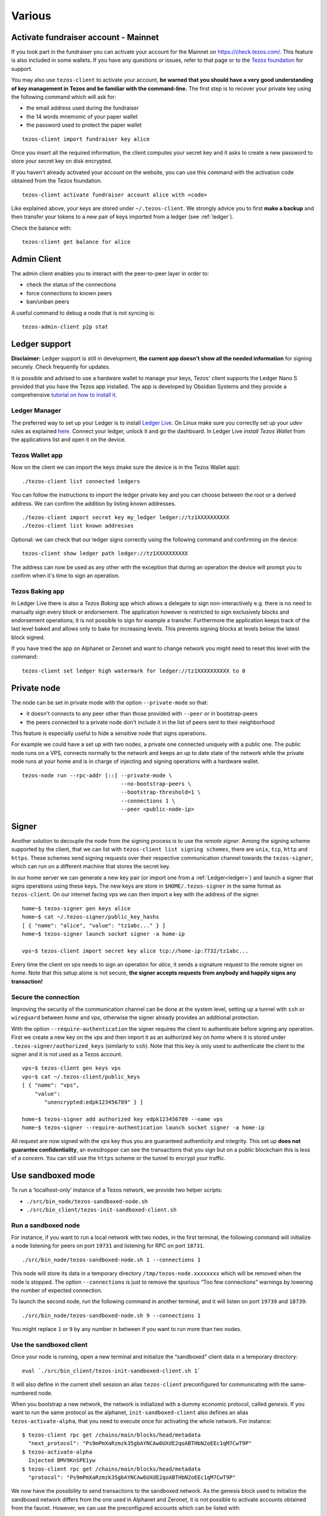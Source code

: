 Various
=======

.. _activate_fundraiser_account:

Activate fundraiser account - Mainnet
-------------------------------------

If you took part in the fundraiser you can activate your account for
the Mainnet on https://check.tezos.com/.
This feature is also included in some wallets.
If you have any questions or issues, refer to that page or to the `Tezos
foundation <https://tezos.foundation/>`_ for support.

You may also use ``tezos-client`` to activate your account, **be
warned that you should have a very good understanding of key
management in Tezos and be familiar with the command-line.**
The first step is to recover your private key using the following
command which will ask for:

- the email address used during the fundraiser
- the 14 words mnemonic of your paper wallet
- the password used to protect the paper wallet

::

   tezos-client import fundraiser key alice

Once you insert all the required information, the client computes
your secret key and it asks to create a new password to store your
secret key on disk encrypted.

If you haven't already activated your account on the website, you can
use this command with the activation code obtained from the Tezos
foundation.

::

   tezos-client activate fundraiser account alice with <code>

Like explained above, your keys are stored under ``~/.tezos-client``.
We strongly advice you to first **make a backup** and then
transfer your tokens to a new pair of keys imported from a ledger (see
:ref:`ledger`).

Check the balance with:

::

    tezos-client get balance for alice


.. _tezos-admin-client:

Admin Client
------------

The admin client enables you to interact with the peer-to-peer layer in order
to:

- check the status of the connections
- force connections to known peers
- ban/unban peers

A useful command to debug a node that is not syncing is:

::

   tezos-admin-client p2p stat


.. _ledger:

Ledger support
--------------

**Disclaimer:** Ledger support is still in development, **the current app
doesn't show all the needed information** for signing securely.
Check frequently for updates.

It is possible and advised to use a hardware wallet to manage your
keys, Tezos' client supports the Ledger Nano S provided that you have
the Tezos app installed.
The app is developed by Obsidian Systems and they provide a comprehensive
`tutorial on how to install it.
<https://github.com/obsidiansystems/ledger-app-tezos>`_

Ledger Manager
~~~~~~~~~~~~~~

The preferred way to set up your Ledger is to install `Ledger
Live
<https://shop.ledger.com/pages/ledger-live>`_.
On Linux make sure you correctly set up your `udev` rules as explained
`here <https://github.com/obsidiansystems/ledger-app-tezos#udev-rules-linux-only>`_.
Connect your ledger, unlock it and go the dashboard.
In Ledger Live `install Tezos Wallet` from the applications list and open it on the
device.


Tezos Wallet app
~~~~~~~~~~~~~~~~

Now on the client we can import the keys (make sure the device is
in the Tezos Wallet app):

::

   ./tezos-client list connected ledgers

You can follow the instructions to import the ledger private key and
you can choose between the root or a derived address.
We can confirm the addition by listing known addresses.

::

   ./tezos-client import secret key my_ledger ledger://tz1XXXXXXXXXX
   ./tezos-client list known addresses

Optional: we can check that our ledger signs correctly using the
following command and confirming on the device:

::

   tezos-client show ledger path ledger://tz1XXXXXXXXXX

The address can now be used as any other with the exception that
during an operation the device will prompt you to confirm when it's
time to sign an operation.


Tezos Baking app
~~~~~~~~~~~~~~~~

In Ledger Live there is also a `Tezos Baking` app which allows a
delegate to sign non-interactively e.g. there is no need to
manually sign every block or endorsement.
The application however is restricted to sign exclusively blocks and
endorsement operations; it is not possible to sign for example a
transfer.
Furthermore the application keeps track of the last level baked and allows
only to bake for increasing levels.
This prevents signing blocks at levels below the latest
block signed.

If you have tried the app on Alphanet or Zeronet and want to change
network you might need to reset this level with the command:

::

   tezos-client set ledger high watermark for ledger://tz1XXXXXXXXXX to 0


.. _private-mode:

Private node
------------

The node can be set in private mode with the option ``--private-mode``
so that:

- it doesn't connects to any peer other than those provided with
  ``--peer`` or in bootstrap-peers
- the peers connected to a private node don't include it in the list
  of peers sent to their neighborhood

This feature is especially useful to hide a sensitive node that signs
operations.

For example we could have a set up with two nodes, a private one
connected uniquely with a public one.
The public node runs on a VPS, connects normally to the network and
keeps an up to date state of the network while the private node runs at
your home and is in charge of injecting and signing operations with a
hardware wallet.

::

   tezos-node run --rpc-addr [::] --private-mode \
                                  --no-bootstrap-peers \
                                  --bootstrap-threshold=1 \
                                  --connections 1 \
                                  --peer <public-node-ip>


.. _signer:

Signer
------

Another solution to decouple the node from the signing process is to
use the *remote signer*.
Among the signing scheme supported by the client, that we can list
with ``tezos-client list signing schemes``, there are ``unix``,
``tcp``, ``http`` and ``https``.
These schemes send signing requests over their respective
communication channel towards the ``tezos-signer``, which can run on a
different machine that stores the secret key.

In our home server we can generate a new key pair (or import one from a
:ref:`Ledger<ledger>`) and launch a signer that signs operations using these
keys.
The new keys are store in ``$HOME/.tezos-signer`` in the same format
as ``tezos-client``.
On our internet facing vps we can then import a key with the address
of the signer.

::

   home~$ tezos-signer gen keys alice
   home~$ cat ~/.tezos-signer/public_key_hashs
   [ { "name": "alice", "value": "tz1abc..." } ]
   home~$ tezos-signer launch socket signer -a home-ip

   vps~$ tezos-client import secret key alice tcp://home-ip:7732/tz1abc...

Every time the client on *vps* needs to sign an operation for
*alice*, it sends a signature request to the remote signer on
*home*.
Note that this setup alone is not secure, **the signer accepts
requests from anybody and happily signs any transaction!**

Secure the connection
~~~~~~~~~~~~~~~~~~~~~

Improving the security of the communication channel can be done at the
system level, setting up a tunnel with ``ssh`` or ``wireguard``
between *home* and *vps*, otherwise the signer already provides an
additional protection.

With the option ``--require-authentication`` the signer requires the
client to authenticate before signing any operation.
First we create a new key on the *vps* and then import it as an
authorized key on *home* where it is stored under
``.tezos-signer/authorized_keys`` (similarly to ``ssh``).
Note that this key is only used to authenticate the client to the
signer and it is not used as a Tezos account.

::

   vps~$ tezos-client gen keys vps
   vps~$ cat ~/.tezos-client/public_keys
   [ { "name": "vps",
       "value":
          "unencrypted:edpk123456789" } ]

   home~$ tezos-signer add authorized key edpk123456789 --name vps
   home~$ tezos-signer --require-authentication launch socket signer -a home-ip

All request are now signed with the *vps* key thus you are
guaranteed authenticity and integrity.
This set up **does not guarantee confidentiality**, an evesdropper can
see the transactions that you sign but on a public blockchain this is
less of a concern.
You can still use the ``https`` scheme or the tunnel to encrypt your
traffic.


.. _sandboxed-mode:

Use sandboxed mode
------------------

To run a ‘localhost-only’ instance of a Tezos network, we provide two
helper scripts:

-  ``./src/bin_node/tezos-sandboxed-node.sh``
-  ``./src/bin_client/tezos-init-sandboxed-client.sh``


Run a sandboxed node
~~~~~~~~~~~~~~~~~~~~

For instance, if you want to run a local network with two nodes, in the
first terminal, the following command will initialize a node listening
for peers on port ``19731`` and listening for RPC on port ``18731``.

::

    ./src/bin_node/tezos-sandboxed-node.sh 1 --connections 1

This node will store its data in a temporary directory
``/tmp/tezos-node.xxxxxxxx`` which will be removed when the node is
stopped.
The option ``--connections`` is just to remove the spurious “Too few
connections” warnings by lowering the number of expected connection.

To launch the second node, run the following command in another terminal, and
it will listen on port ``19739`` and ``18739``:

::

    ./src/bin_node/tezos-sandboxed-node.sh 9 --connections 1

You might replace ``1`` or ``9`` by any number in between if you want to
run more than two nodes.


Use the sandboxed client
~~~~~~~~~~~~~~~~~~~~~~~~

Once your node is running, open a new terminal and initialize the
“sandboxed” client data in a temporary directory:

::

    eval `./src/bin_client/tezos-init-sandboxed-client.sh 1`

It will also define in the current shell session an alias ``tezos-client``
preconfigured for communicating with the same-numbered node.

When you bootstrap a new network, the network is initialized with a
dummy economic protocol, called `genesis`. If you want to run the same
protocol as the alphanet, ``init-sandboxed-client`` also defines an
alias ``tezos-activate-alpha``, that you need to execute once for
activating the whole network.
For instance:

::

    $ tezos-client rpc get /chains/main/blocks/head/metadata
      "next_protocol": "Ps9mPmXaRzmzk35gbAYNCAw6UXdE2qoABTHbN2oEEc1qM7CwT9P"
    $ tezos-activate-alpha
      Injected BMV9KnSPE1yw
    $ tezos-client rpc get /chains/main/blocks/head/metadata
      "protocol": "Ps9mPmXaRzmzk35gbAYNCAw6UXdE2qoABTHbN2oEEc1qM7CwT9P"

We now have the possibility to send transactions to the sandboxed network.
As the genesis block used to initialize the sandboxed network differs from the
one used in Alphanet and Zeronet, it is not possible to activate
accounts obtained from the faucet. However, we can use the
preconfigured accounts which can be listed with:

::

   $ tezos-client list known addresses

     activator: tz1TGu6TN5GSez2ndXXeDX6LgUDvLzPLqgYV (unencrypted sk known)
     bootstrap5: tz1ddb9NMYHZi5UzPdzTZMYQQZoMub195zgv (unencrypted sk known)
     bootstrap4: tz1b7tUupMgCNw2cCLpKTkSD1NZzB5TkP2sv (unencrypted sk known)
     bootstrap3: tz1faswCTDciRzE4oJ9jn2Vm2dvjeyA9fUzU (unencrypted sk known)
     bootstrap2: tz1gjaF81ZRRvdzjobyfVNsAeSC6PScjfQwN (unencrypted sk known)
     bootstrap1: tz1KqTpEZ7Yob7QbPE4Hy4Wo8fHG8LhKxZSx (unencrypted sk known)

We can run the following command to transfer some Tez from one account to
another:

::

   $ tezos-client transfer 42 from bootstrap1 to bootstrap2 &
   ...
   Waiting for the operation to be included...

You will notice that this command doesn't terminate (hence the ``&``),
as usual it is waiting for the network to include the transaction in a
block.
Given that we are in a sandbox we need to bake a block ourselves and
we can do so with the following command:

::

   $ tezos-client bake for bootstrap1

If the previous transaction is valid, the operation is included in the
chain and the transfer terminates returning the usual ticket.
Note that the ``bake for`` command of the client is exclusively for
testing purposes, all baking should be done using the ``tezos-baker``
binary.


Tune protocol alpha parameters
~~~~~~~~~~~~~~~~~~~~~~~~~~~~~~

The ``tezos-active-alpha`` alias uses parameters from
``scripts/protocol_parameters.json`` to activate protocol alpha. It can
be useful to tune these parameters when you need to debug something,
for example, change the number of blocks per cycle, the time between
blocks, etc.


Preserve data
~~~~~~~~~~~~~

If you want to preserve data and configuration files at the end of your run, you
can use the `DATA_DIR` environment variable.

::

    mkdir /tmp/tz-data
    DATA_DIR='/tmp/tz-data' ./src/bin_node/tezos-sandboxed-node.sh 1 --connections 1

You can even provide a custom `identity.json` and `config.json` to the
sandboxed node by placing them in the data directory.


.. _node-conf:

Configuration options for the node
----------------------------------

::

   ./tezos-node config init

This will initialize a configuration file for the node in
`$HOME/.tezos-node/config.json`, using default values. It only
specifies that the node will listen to incoming connections on socket
address ``[::]:9732``.

The easiest way to amend this default configuration is to use

::

   # Update the config file
   ./tezos-node config update <…>
   # Start from an empty cfg file
   ./tezos-node config reset <…>


All blockchain data is stored under ``$HOME/.tezos-node/``.  You can
change this by doing `./tezos-node config update --data-dir
</somewhere/in/your/disk>`.

To run multiple nodes on the same machine, you can duplicate and edit
``$HOME/.tezos-node/config.json`` while making sure they don't share
the same ``data-dir``. Then run your node with `./tezos-node
run --config-file=</path/to/alternate_cfg>`.

Here is an example configuration file with all parameters specified.
Most of the time it uses default values, except for cases where the
default is not explanatory enough (i.e. “bootstrap-peers” is an empty
list by default). Comments are not allowed in JSON, so this
configuration file would not parse. They are just provided here to help
writing your own configuration file if needed.

::

    {

      /* Location of the data dir on disk. */

      "data-dir": "/home/tezos/my_data_dir"

      /* Configuration of net parameters */

      "net": {

        /* Floating point number between 0 and 256 that represents a
        difficulty, 24 signifies for example that at least 24 leading
        zeroes are expected in the hash. */

        "expected-proof-of-work": 24.5,

        /* List of hosts. Tezos can connect to both IPv6 and IPv4
        hosts. If the port is not specified, default port 9732 will be
        assumed. */

        "bootstrap-peers": ["::1:10732", "::ffff:192.168.1.3:9733", "mynode.tezos.com"],

        /* Specify if the node is in private mode or not. A node in
        private mode only opens outgoing connections to peers whose
        addresses are in [trusted_peers] and only accepts incoming
        connections from trusted peers. In addition, it informs these
        peers that the identity of the node should not be revealed to
        the rest of the network. */

        "private-mode": false,

        /* Network limits */

        "limits": {

          /* Delay granted to a peer to perform authentication, in
          seconds. */

          "authentication-timeout": 5,

          /* Strict minimum number of connections (triggers an urgent
          maintenance). */

          "min-connections": 50,

          /* Targeted number of connections to reach when bootstrapping /
          maintaining. */

          "expected-connections": 100,

          /* Maximum number of connections (exceeding peers are
          disconnected). */

          "max-connections": 200,

          /* Number above which pending incoming connections are
          immediately rejected. */

          "backlog": 20,

          /* Maximum allowed number of incoming connections that are
          pending authentication. */

          "max-incoming-connections": 20,

          /* Max download and upload speeds in KiB/s. */

          "max-download-speed": 1024,
          "max-upload-speed": 1024,

          /* Size of the buffer passed to read(2). */

          "read-buffer-size": 16384,
        }
      },

      /* Configuration of rpc parameters */

      "rpc": {

        /* Host to listen to. If the port is not specified, the default
        port 8732 will be assumed. */

        "listen-addr": "localhost:8733",

        /* Cross Origin Resource Sharing parameters, see
        https://en.wikipedia.org/wiki/Cross-origin_resource_sharing. */

        "cors-origin": [],
        "cors-headers": [],

        /* Certificate and key files (necessary when TLS is used). */

        "crt": "tezos-node.crt",
        "key": "tezos-node.key"
      },

      /* Configuration of log parameters */

      "log": {

        /* Output for the logging function. Either "stdout", "stderr" or
        the name of a log file . */

        "output": "tezos-node.log",

        /* Verbosity level: one of 'fatal', 'error', 'warn', 'notice',
        'info', 'debug'. */

        "level": "info",

        /* Fine-grained logging instructions. Same format as described in
        `tezos-node run --help`, DEBUG section. In the example below,
        sections "net" and all sections starting by "client" will have
        their messages logged up to the debug level, whereas the rest of
        log sections will be logged up to the notice level. */

        "rules": "client* -> debug, net -> debug, * -> notice",

        /* Format for the log file, see
        http://ocsigen.org/lwt/dev/api/Lwt_log_core#2_Logtemplates. */

        "template": "$(date) - $(section): $(message)"
      },

      /* Configuration for the validator and mempool parameters */

      "shell": {

         /* The number of peers to synchronize with
            before declaring the node 'bootstrapped'. */

         "bootstrap_threshold": 4

      }
    }


Environment for writing Michelson contracts
-------------------------------------------

Here is how to setup a practical environment for
writing, editing and debugging Michelson programs.

Install `Emacs <https://www.gnu.org/software/emacs/>`_ with
the `deferred <https://github.com/kiwanami/emacs-deferred>`_ and
`exec-path-from-shell
<https://github.com/purcell/exec-path-from-shell>`_ packages.
The packages can be installed from within Emacs with
``M-x package-install``.
The last package imports the shell path in Emacs and it is needed
because we will run a sandboxed node.

Set up the `Michelson mode
<https://gitlab.com/tezos/tezos/tree/master/emacs>`_ by adding in
your ``.emacs`` :

::

   (load "~/tezos/tezos/emacs/michelson-mode.el" nil t)
   (setq michelson-client-command "tezos-client")
   (setq michelson-alphanet nil)

Note that the Michelson mode will be chosen automatically by Emacs for
files with a ``.tz`` or ``.tez`` extension.

Run a :ref:`sandboxed node<sandboxed-mode>` (and activate the alphanet
protocol with ``tezos-activate-alpha``) so that useful information
about the program can be displayed.
We can now open our favourite contract ``emacs
./src/bin_client/test/contracts/id.tz`` and, when moving the cursor on
a Michelson instruction, in the bottom of the windows Emacs should
display the state of the stack before (left) and after (right) the
application of the instruction.
The Emacs mode automatically type-checks your program and reports
errors; once you are happy with the result you can ask the client to
run it locally:

::

   tezos-client run script ./src/bin_client/test/contracts/id.tz \
                on storage '"hello"' and input '"world"'


Debugging
---------

It is possible to set independent log levels for different logging
sections in Tezos, as well as specifying an output file for logging. See
the description of log parameters above as well as documentation under
the DEBUG section displayed by `tezos-node run –-help`.

